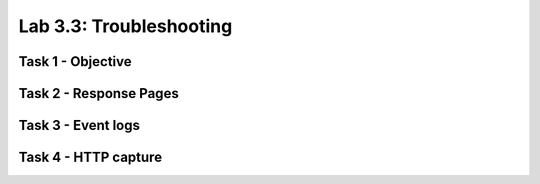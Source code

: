 Lab 3.3: Troubleshooting
----------------------------------------

Task 1 - Objective
~~~~~~~~~~~~~~~~~~~~~~~~~~~~~~~~~~~~~~~~~~~~~~~~~~~~~

Task 2 - Response Pages
~~~~~~~~~~~~~~~~~~~~~~~~~~~~~~~~~~~~~~~~~~~~~~~~~~~~~

Task 3 - Event logs
~~~~~~~~~~~~~~~~~~~~~~~~~~~~~~~~~~~~~~~~~~~~~~~~~~~~~

Task 4 - HTTP capture
~~~~~~~~~~~~~~~~~~~~~~~~~~~~~~~~~~~~~~~~~~~~~~~~~~~~~
